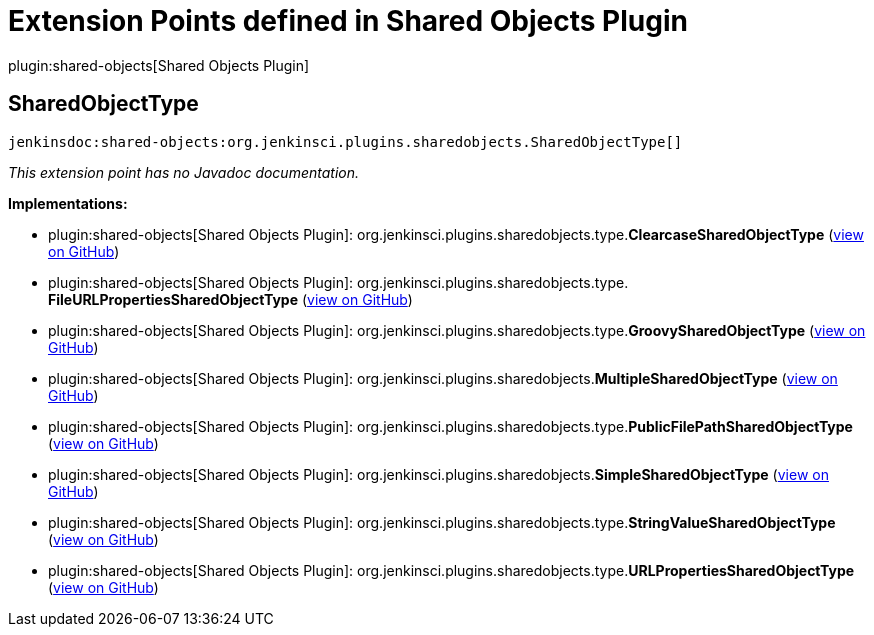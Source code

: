 = Extension Points defined in Shared Objects Plugin

plugin:shared-objects[Shared Objects Plugin]

== SharedObjectType
`jenkinsdoc:shared-objects:org.jenkinsci.plugins.sharedobjects.SharedObjectType[]`

_This extension point has no Javadoc documentation._

**Implementations:**

* plugin:shared-objects[Shared Objects Plugin]: org.+++<wbr/>+++jenkinsci.+++<wbr/>+++plugins.+++<wbr/>+++sharedobjects.+++<wbr/>+++type.+++<wbr/>+++**ClearcaseSharedObjectType** (link:https://github.com/jenkinsci/shared-objects-plugin/search?q=ClearcaseSharedObjectType&type=Code[view on GitHub])
* plugin:shared-objects[Shared Objects Plugin]: org.+++<wbr/>+++jenkinsci.+++<wbr/>+++plugins.+++<wbr/>+++sharedobjects.+++<wbr/>+++type.+++<wbr/>+++**FileURLPropertiesSharedObjectType** (link:https://github.com/jenkinsci/shared-objects-plugin/search?q=FileURLPropertiesSharedObjectType&type=Code[view on GitHub])
* plugin:shared-objects[Shared Objects Plugin]: org.+++<wbr/>+++jenkinsci.+++<wbr/>+++plugins.+++<wbr/>+++sharedobjects.+++<wbr/>+++type.+++<wbr/>+++**GroovySharedObjectType** (link:https://github.com/jenkinsci/shared-objects-plugin/search?q=GroovySharedObjectType&type=Code[view on GitHub])
* plugin:shared-objects[Shared Objects Plugin]: org.+++<wbr/>+++jenkinsci.+++<wbr/>+++plugins.+++<wbr/>+++sharedobjects.+++<wbr/>+++**MultipleSharedObjectType** (link:https://github.com/jenkinsci/shared-objects-plugin/search?q=MultipleSharedObjectType&type=Code[view on GitHub])
* plugin:shared-objects[Shared Objects Plugin]: org.+++<wbr/>+++jenkinsci.+++<wbr/>+++plugins.+++<wbr/>+++sharedobjects.+++<wbr/>+++type.+++<wbr/>+++**PublicFilePathSharedObjectType** (link:https://github.com/jenkinsci/shared-objects-plugin/search?q=PublicFilePathSharedObjectType&type=Code[view on GitHub])
* plugin:shared-objects[Shared Objects Plugin]: org.+++<wbr/>+++jenkinsci.+++<wbr/>+++plugins.+++<wbr/>+++sharedobjects.+++<wbr/>+++**SimpleSharedObjectType** (link:https://github.com/jenkinsci/shared-objects-plugin/search?q=SimpleSharedObjectType&type=Code[view on GitHub])
* plugin:shared-objects[Shared Objects Plugin]: org.+++<wbr/>+++jenkinsci.+++<wbr/>+++plugins.+++<wbr/>+++sharedobjects.+++<wbr/>+++type.+++<wbr/>+++**StringValueSharedObjectType** (link:https://github.com/jenkinsci/shared-objects-plugin/search?q=StringValueSharedObjectType&type=Code[view on GitHub])
* plugin:shared-objects[Shared Objects Plugin]: org.+++<wbr/>+++jenkinsci.+++<wbr/>+++plugins.+++<wbr/>+++sharedobjects.+++<wbr/>+++type.+++<wbr/>+++**URLPropertiesSharedObjectType** (link:https://github.com/jenkinsci/shared-objects-plugin/search?q=URLPropertiesSharedObjectType&type=Code[view on GitHub])

